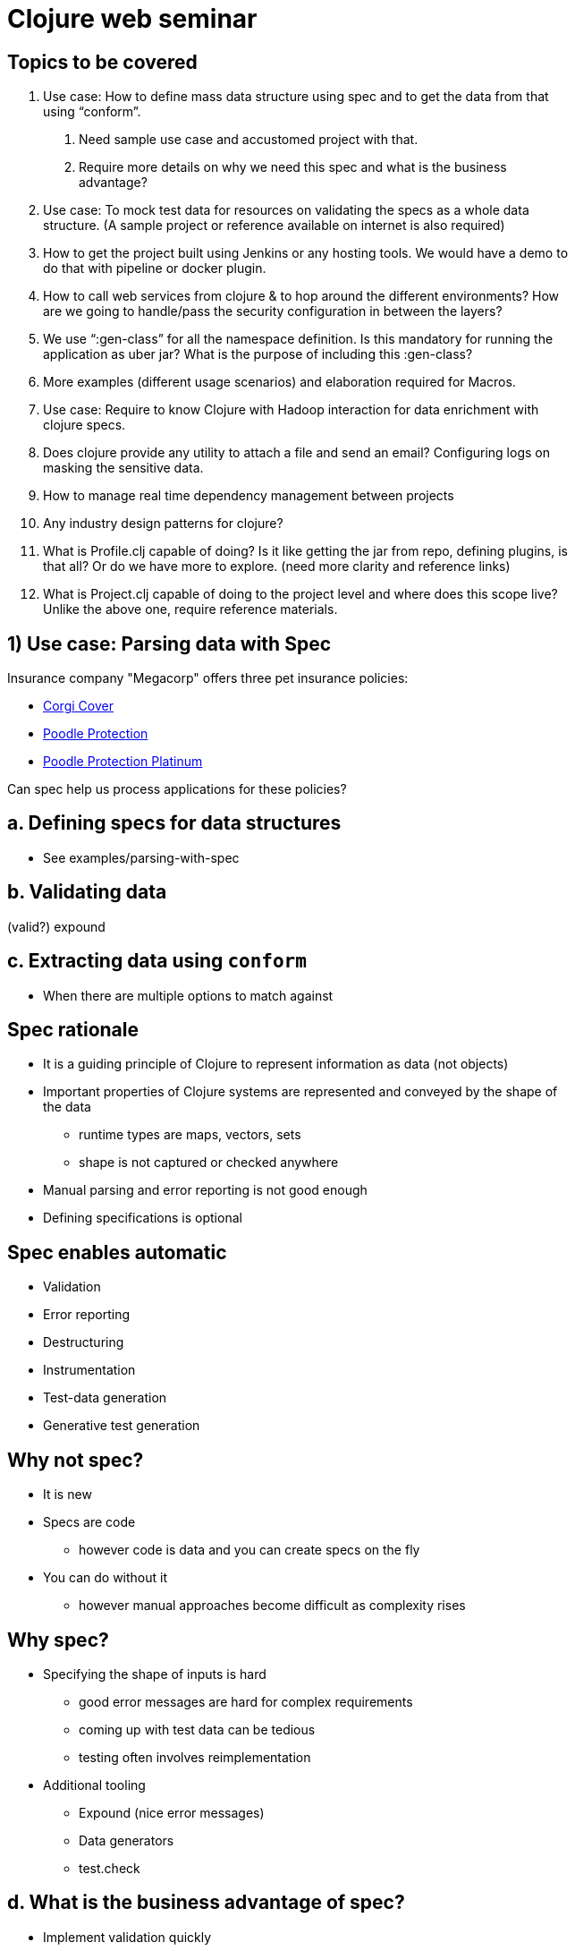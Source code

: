 = Clojure web seminar
:copyright: Timothy Pratley
:license: Eclipse Public License http://www.eclipse.org/legal/epl-v10.html
:backend: slidy
:max-width: 45em

== Topics to be covered

1. Use case: How to define mass data structure using spec and to get the data from that using “conform”.
  a. Need sample use case and accustomed project with that.
  b. Require more details on why we need this spec and what is the business advantage?

2. Use case: To mock test data for resources on validating the specs as a whole data structure. (A sample project or reference available on internet is also required)

3. How to get the project built using Jenkins or any hosting tools. We would have a demo to do that with pipeline or docker plugin.

4. How to call web services from clojure &amp; to hop around the different environments? How are we going to handle/pass the security configuration in between the layers?

5. We use “:gen-class” for all the namespace definition. Is this mandatory for running the application as uber jar? What is the purpose of including this :gen-class?

6. More examples (different usage scenarios) and elaboration required for Macros.

7. Use case: Require to know Clojure with Hadoop interaction for data enrichment with clojure specs.

8. Does clojure provide any utility to attach a file and send an email? Configuring logs on masking the sensitive data.

9. How to manage real time dependency management between projects

10. Any industry design patterns for clojure?

11. What is Profile.clj capable of doing? Is it like getting the jar from repo, defining plugins, is that all? Or do we have more to explore. (need more clarity and reference links)

12. What is Project.clj capable of doing to the project level and where does this scope live? Unlike the above one, require reference materials.


== 1) Use case: Parsing data with Spec

Insurance company "Megacorp" offers three pet insurance policies:

* http://s3.amazonaws.com/cdn-origin-etr.akc.org/wp-content/uploads/2017/11/12225919/Pembroke-Welsh-Corgi-On-White-01.jpg[Corgi Cover]
* http://s3.amazonaws.com/cdn-origin-etr.akc.org/wp-content/uploads/2017/11/12225538/Poodle-On-White-03.jpg[Poodle Protection]
* https://i.pinimg.com/originals/a1/7f/22/a17f22f3f0067c6ff9d2023c4f57bd87.jpg[Poodle Protection Platinum]

Can spec help us process applications for these policies?


== a. Defining specs for data structures

* See examples/parsing-with-spec


== b. Validating data

(valid?)
expound


== c. Extracting data using `conform`

* When there are multiple options to match against


== Spec rationale

* It is a guiding principle of Clojure to represent information as data (not objects)
* Important properties of Clojure systems are represented and conveyed by the shape of the data
  - runtime types are maps, vectors, sets
  - shape is not captured or checked anywhere
* Manual parsing and error reporting is not good enough
* Defining specifications is optional


== Spec enables automatic

* Validation
* Error reporting
* Destructuring
* Instrumentation
* Test-data generation
* Generative test generation


== Why not spec?

* It is new
* Specs are code
  - however code is data and you can create specs on the fly
* You can do without it
  - however manual approaches become difficult as complexity rises


== Why spec?

* Specifying the shape of inputs is hard
  - good error messages are hard for complex requirements
  - coming up with test data can be tedious
  - testing often involves reimplementation

* Additional tooling
  - Expound (nice error messages)
  - Data generators
  - test.check


== d. What is the business advantage of spec?

* Implement validation quickly
* Implement parsing quickly
* Deliver correct, well tested solutions
* Use the same technology in code and data interfaces
  - learn once, apply in many contexts


== 2) Mock test data

see examples/parsing-with-spec/test/parsing-with-spec/generated-test

    (gen/sample (s/gen :mega-corp/insurance-policy))

    (stest/check `my-function)


== 3) Continuous Integration

* Building projects with Jenkins
  - See examples/jenkins-build-server

=== Overview

* How Clojure projects are built and executed locally
* How to set up a build server to automate test/build/deploy


== Building and Executing Clojure projects

    lein run

    lein uberjar

    java -jar myapp.jar

    lein ring uberjar

    lein install

    lein deploy


== lein run

* Easy to execute
* May need to pull dependencies


== lein uberjar

* Your application and all dependencies in a single JAR file
* Easy to deploy
* Easy to execute
* Versioned
* Preservable


== java -jar myapp.jar

* Executes an uberjar
* Define a main entrypoint in project.clj

    :main myapp.core

src/myapp/core.clj

    (ns myapp.core)
    (defn -main [& args] ...)

* Alternatively, specify an entrypoint from the commandline

    java -jar myapp.jar -m myapp.core/-main

== lein ring uberjar

Sets up a main entry point to start the webservice

Equivalent to

    (ns myapp.core)
    (defn -main [& args]
      (run-jetty handler {:port 3000}))


== lein install

* Builds an uberjar and puts it in your local Maven repository `~/.m2`
* Useful for testing library snapshots and building from source
* Does not publish your artifact


== lein deploy

* Publishes your artifact to a repository
* Repositories can be
  - public (Clojars, Maven Central)
  - private (Hosted/S3/Self managed)
* https://github.com/technomancy/leiningen/blob/master/doc/DEPLOY.md
* Easy... if you have a repository...
* Not the same as deploying your application!


== Where to publish artifacts to?

* Amazon S3 is a low-maintenance choice:
  - https://github.com/s3-wagon-private/s3-wagon-private
* Artifactory/Nexus/Archiva
* Deps: https://www.deps.co/
* Remeber to include a `repositories` section in your project.clj
  - To publish to a private repository
  - To pull dependencies from a private repository

    :repositories [["private" {:url "s3p://mybucket/releases/" :no-auth true}]]


== Deploying a Clojure application

* Build an uberjar (or Docker container)
* Get the artifact to the host server
* Run it


== Implementation details are driven by architecture

* Tomcat? Drop a WAR in a folder
* AWS Elastic Beanstalk? Roll out a new docker container
* AWS Lambda? Upload a new JAR
* Kubernetes? Roll out a new docker container
* Heroku? Deploy from git


== Creating a build server overview

* Install Jenkins
* Install Leiningen
* Add a build


== What is Docker?

* Virtualization
* Dockerfile specifies a parent and setup tasks
* Building starts with an image and runs the setup tasks, creates a container
* Run a container and it behaves like a stand alone computer


== Handy Docker commands

* `docker build -t <image-name> .` to create a container from a Dockerfile
* `docker run <image-name>` to run it
* `docker ps` to see running containers
* `docker exec -ti <container-id> bash` to get a shell in a running container
* `docker stop <container-id>` to stop it


== Creating a Jenkins server inside a Docker container

* Install docker
* Create a Dockerfile to extend the base Jenkins image
  - see examples/jenkins-build-server/Dockerfile
  - https://github.com/jenkinsci/docker/blob/master/README.md
  - add steps to install Leiningen
* Create a Makefile or similar to automate tasks
  - see examples/jenkins-build-server/Makefile
  - `make run` to start the server
* Open the UI: http://localhost:8080/
* Enter password from console log
* Install suggested plugins
* Create admin user


== What to build?

* An uberjar
* Docker image


== Set up Job

* Choose Freestyle project
* Configure source code management
  - parsing-with-spec is a subdirectory of the enterprise-clojure repository
  - `sparse checkout path` only gets a subdirectory
* Under "Build", add build steps, shell command
  - `cd examples/parsing-with-spec && lein test`
  - `cd examples/parsing-with-spec && lein install`
  - or docker build
  - don't need to change directory if project is in root
* Save
* Build now
* Check the console logs
  - tests passed
  - jar created


== Versioning


== Running the built artifacts

* `java -jar myapp.jar`
* Use environment variables to behave differently
* Can extend a prebuilt docker image (or roll your own)


== Building multiple services

* Set up jobs for each project


== Set up another triggered Job to deploy to CI

* If the build succeeds, deploy





== 4) Clojure services

=== a. Creating a webservice

`lein new compojure customer-data-service`

* See routes
* Start: `lein ring server-headless`
* Test: `curl http://localhost:3000/`
* Change code
* curl again


== What is Ring?

* Ring is a library that abstracts the details of HTTP into a unified API
  - modular components

* Handlers - functions that take requests and return responses
* Request - map of data about the request (params, body, etc)
* Response - map containing status, headers, body
* Middleware - the mechanism for modular components, higher order functions


== Middleware pattern

Middleware are functions that return functions:

    (defn wrap-user [handler]
      (fn [request]
        (if-let [user-id (-> request :session :user-id)]
          (let [user (get-user-by-id user-id)]
            (handler (assoc request :user user)))
          (handler request))))

* Takes a handler as input
* The function returned
  - can modify the request before passing it to the handler
  - can modify the result from the handler before returning it
  - is itself a handler


== Middleware

* Takes a handler and creates an augmented handler.
* Convenient for composing handlers together:

    (def app
      (-> handler
          (wrap-user)
          (wrap-content-type "text/html")
          (wrap-keyword-params)
          (wrap-params)))

* Middleware pattern
  - https://github.com/ring-clojure/ring/wiki/Concepts
  - https://github.com/ring-clojure/ring/wiki/Middleware-Patterns


== What is Compojure?

* A routing library
  - http://megacorp.com/insurance-policy/corgi-cover
  - `/insurance-policy/corgi-cover` is a route
  - `/insurance-policy` is fixed root
  - `/corgi-cover` is a policy ID
  - could be `poodle-protection` or `poodle-protection-platinum`
  - `(GET "/insurance-policy/:id" [id] (fetch-policy id))`


== Useful extensions

* Public API creation: https://github.com/metosin/compojure-api
* Public API creation: https://clojure-liberator.github.io/liberator/
* GraphQL: https://github.com/walmartlabs/lacinia


== Making HTTP requests

* clj-http https://github.com/dakrone/clj-http
* See examples/communicating-services/insurance-policy-application-processor

    [clj-http "0.6.0"]

    (ns myns (:require [clj-http.client :as client]))
    (client/get (str "http://customer-data-service:3000/customer/" id))


== Multiple services

See examples/communicating-services


== Managing multiple services with docker-compose

See examples/communicating-services/docker-compose.yml

* Building
* Deploying
* Reloading code while developing multiple services


== Security and configuration

* Follow the Twelve-Factor App https://12factor.net/
  - Store configuration in the environment
* Don't store configuration in source control
* Don't expose endpoints publicly
* Authentication/authorization for public endpoints: https://github.com/cemerick/friend


== 5) `:gen-class`

What is the purpose of `:gen-class`?

* `gen-class` creates a Java class
* You can specify AOT namespaces in the project.clj file
* `lein compile` to build the class
* Prefer using `reify`, `deftype`, `defrecord` to implement Java classes
* Avoid `gen-class` and AOT
* But why is it used so often?


== Executable jars

* An uberjar contains all your project dependencies.
* If it contains a main class then it will also be executable:

    java -jar myuber.jar

* A common way to make an executable uberjar is:

src/myns/core.clj

    (ns myns.core
      (:gen-class))
    (defn -main [& args]
      (println "Hello World"))

project.clj

    :main myns.core
    :aot [myns.core]


== AOT is about when compilation happens

    (ns my.app)
    (def password (System/getenv "PASSWORD"))

Behaves differently if evaluated during AOT than during Runtime.

* In AOT it is captured during the build prior to deployment.
* At Runtime it is whatever is in the environment when the namespace is loaded.


== When would it help to AOT?

* Shipping a binary without the source code
* Marginally speeding up start time
* Generating classes loadable directly from Java for interop purposes (Hadoop)
* Platforms such as Android do not support custom class loaders for running new bytecode at runtime.


== Is `:gen-class` mandatory?

* No
* See examples/aot/too-much-aot
  - An example where aot is causing undesirable behavior
* See examples/aot/no-aot
  - Clojure provides an entrypoint `java -cp myuber.jar clojure.main -m myns.core`
  - Clojure compiles all code you load on-the-fly into JVM bytecode
* See examples/aot/little-aot
  - Avoid transitive aot by providing a bootstrap
  - Produces an executable jar




== 6) More on Macros

Examples (different usage scenarios) and elaboration required for Macros.


== 7) Data enrichment

Require to know Clojure with Hadoop interaction for data enrichment with clojure specs.


== 8) Sending emails

Does Clojure provide any utility to attach a file and send an email?
Configuring logs on masking the sensitive data.


== 9) Dependencies

How to manage real time dependency management between projects


== 10) Industry design patterns for Clojure


== 11) Profile.clj

What is Profile.clj capable of doing?
Is it like getting the jar from repo, defining plugins, is that all?
Or do we have more to explore. (need more clarity and reference links)


== 12) Project.clj

What is Project.clj capable of doing to the project?
Where does this scope live?
Unlike the above one, require reference materials.

